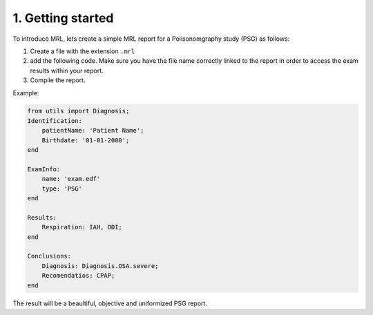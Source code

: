 ==================
1. Getting started
==================
To introduce MRL, lets create a simple MRL report for a Polisonomgraphy study (PSG) as follows:

1. Create a file with the extension ``.mrl``
2. add the following code. Make sure you have the file name correctly linked to the report in order to access the exam results within your report.
3. Compile the report. 

Example:

.. code-block:: ruby

    from utils import Diagnosis;
    Identification:
        patientName: 'Patient Name';
        Birthdate: '01-01-2000';
    end

    ExamInfo:
        name: 'exam.edf'
        type: 'PSG'
    end

    Results:
        Respiration: IAH, ODI;
    end

    Conclusions:
        Diagnosis: Diagnosis.OSA.severe;
        Recomendatios: CPAP;
    end


The result will be a beaultiful, objective and uniformized PSG report.




